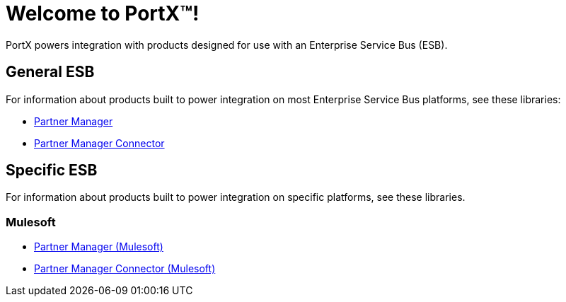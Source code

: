 = Welcome to PortX(TM)!

PortX powers integration with products designed for use with an Enterprise Service Bus (ESB). 



== General ESB

For information about products built to power integration on most Enterprise Service Bus platforms, see these libraries:

* xref:Other ESB@partner-manager::index.adoc[Partner Manager]
* xref:Other ESB@partner-manager-connector:ROOT:partner-manager-connector.adoc[Partner Manager Connector]

== Specific ESB

For information about products built to power integration on specific platforms, see these libraries.

=== Mulesoft

* xref:Mulesoft ESB@partner-manager:ROOT:index.adoc[Partner Manager (Mulesoft)]
* xref:Mule ESB@partner-manager-connector:ROOT:partner-manager-connector.adoc[Partner Manager Connector (Mulesoft)]

////
* xref:as2-connector:ROOT:as2-connector.adoc[AS2 Connector]
* xref:ftps-connector:ROOT:ftps-connector.adoc[FTPS Connector]
////
